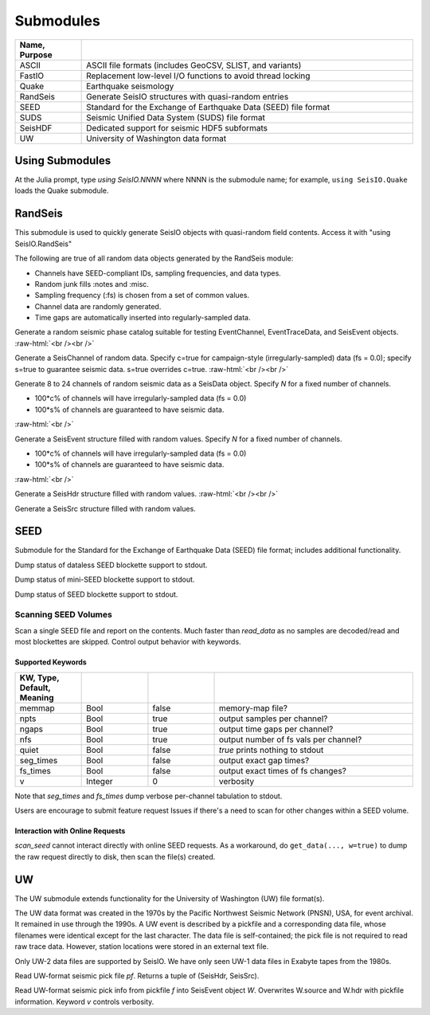 ##########
Submodules
##########

.. csv-table::
  :header: Name, Purpose
  :delim: |
  :widths: 1, 5

  ASCII       | ASCII file formats (includes GeoCSV, SLIST, and variants)
  FastIO      | Replacement low-level I/O functions to avoid thread locking
  Quake       | Earthquake seismology
  RandSeis    | Generate SeisIO structures with quasi-random entries
  SEED        | Standard for the Exchange of Earthquake Data (SEED) file format
  SUDS        | Seismic Unified Data System (SUDS) file format
  SeisHDF     | Dedicated support for seismic HDF5 subformats
  UW          | University of Washington data format


****************
Using Submodules
****************

At the Julia prompt, type *using SeisIO.NNNN* where NNNN is the submodule name; for example, ``using SeisIO.Quake`` loads the Quake submodule.


********
RandSeis
********

This submodule is used to quickly generate SeisIO objects with quasi-random
field contents. Access it with "using SeisIO.RandSeis"

The following are true of all random data objects generated by the RandSeis
module:

* Channels have SEED-compliant IDs, sampling frequencies, and data types.
* Random junk fills :notes and :misc.
* Sampling frequency (:fs) is chosen from a set of common values.
* Channel data are randomly generated.
* Time gaps are automatically inserted into regularly-sampled data.

.. function:: randPhaseCat()

Generate a random seismic phase catalog suitable for testing EventChannel,
EventTraceData, and SeisEvent objects.
:raw-html:`<br /><br />`

.. function:: randSeisChannel([,c=false, s=false])

Generate a SeisChannel of random data. Specify c=true for campaign-style
(irregularly-sampled) data (fs = 0.0); specify s=true to guarantee seismic data.
s=true overrides c=true.
:raw-html:`<br /><br />`

.. function:: randSeisData([, c=0.2, s=0.6])
.. function:: randSeisData(N[, c=0.2, s=0.6])

Generate 8 to 24 channels of random seismic data as a SeisData object. Specify *N* for a fixed number of channels.

* 100*c% of channels will have irregularly-sampled data (fs = 0.0)
* 100*s% of channels are guaranteed to have seismic data.

:raw-html:`<br />`

.. function:: randSeisEvent([, c=0.2, s=0.6])
.. function:: randSeisEvent(N[, c=0.2, s=0.6])

Generate a SeisEvent structure filled with random values. Specify *N* for a fixed number of channels.

* 100*c% of channels will have irregularly-sampled data (fs = 0.0)
* 100*s% of channels are guaranteed to have seismic data.

:raw-html:`<br />`

.. function:: randSeisHdr()

Generate a SeisHdr structure filled with random values.
:raw-html:`<br /><br />`

.. function:: randSeisSrc()

Generate a SeisSrc structure filled with random values.

****
SEED
****
Submodule for the Standard for the Exchange of Earthquake Data (SEED) file format; includes additional functionality.

.. function:: dataless_support()
   :noindex:

Dump status of dataless SEED blockette support to stdout.

.. function:: mseed_support()
   :noindex:

Dump status of mini-SEED blockette support to stdout.

.. function:: seed_support()
   :noindex:

Dump status of SEED blockette support to stdout.

Scanning SEED Volumes
*********************

.. function:: scan_seed(fname)

Scan a single SEED file and report on the contents. Much faster than *read_data* as no samples are decoded/read and most blockettes are skipped. Control output behavior with keywords.

Supported Keywords
------------------

.. csv-table::
  :header: KW, Type, Default, Meaning
  :delim: |
  :widths: 1, 1, 1, 3

  memmap    | Bool      | false     | memory-map file?
  npts      | Bool      | true      | output samples per channel?
  ngaps     | Bool      | true      | output time gaps per channel?
  nfs       | Bool      | true      | output number of fs vals per channel?
  quiet     | Bool      | false     | `true` prints nothing to stdout
  seg_times | Bool      | false     | output exact gap times?
  fs_times  | Bool      | false     | output exact times of fs changes?
  v         | Integer   | 0         | verbosity

Note that *seg_times* and *fs_times* dump verbose per-channel tabulation to stdout.

Users are encourage to submit feature request Issues if there's a need to scan for other changes within a SEED volume.

Interaction with Online Requests
--------------------------------
*scan_seed* cannot interact directly with online SEED requests. As a workaround, do ``get_data(..., w=true)`` to dump the raw request directly to disk, then scan the file(s) created.



**
UW
**

The UW submodule extends functionality for the University of Washington (UW) file format(s).

The UW data format was created in the 1970s by the Pacific Northwest Seismic Network (PNSN), USA, for event archival. It remained in use through the 1990s. A UW event is described by a pickfile and a corresponding data file, whose filenames were identical except for the last character. The data file is self-contained; the pick file is not required to read raw trace data. However, station locations were stored in an external text file.

Only UW-2 data files are supported by SeisIO. We have only seen UW-1 data files in Exabyte tapes from the 1980s.

.. function:: uwpf(pf[, v])

Read UW-format seismic pick file `pf`. Returns a tuple of (SeisHdr, SeisSrc).

.. function:: uwpf!(W, pf[, v::Int64=KW.v])

Read UW-format seismic pick info from pickfile `f` into SeisEvent object `W`. Overwrites W.source and W.hdr with pickfile information. Keyword `v` controls verbosity.
